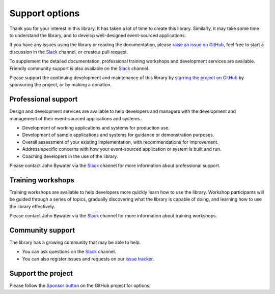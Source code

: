 ===============
Support options
===============

Thank you for your interest in this library. It has taken a lot of time
to create this library. Similarly, it may take some time to understand
the library, and to develop well-designed event-sourced applications.

If you have any issues using
the library or reading the documentation, please `raise an issue on GitHub
<https://github.com/pyeventsourcing/eventsourcing/issues>`_,
feel free to start a discussion in the Slack_ channel, or create a pull request.

To supplement the detailed documentation, professional training workshops
and development services are available. Friendly community support is also
available on the Slack_ channel.

Please support the continuing development and maintenance of this library
by `starring the project on GitHub <https://github.com/pyeventsourcing/eventsourcing>`_
by sponsoring the project, or by making a donation.


Professional support
====================

Design and development services are available to help developers and managers
with the development and management of their event-sourced applications and systems.

- Development of working applications and systems for production use.
- Development of sample applications and systems for guidance or demonstration purposes.
- Overall assessment of your existing implementation, with recommendations for improvement.
- Address specific concerns with how your event-sourced application or system is built and run.
- Coaching developers in the use of the library.

Please contact John Bywater via the Slack_ channel for more information about professional
support.


Training workshops
==================

Training workshops are available to help developers more
quickly learn how to use the library. Workshop participants
will be guided through a series of topics, gradually discovering
what the library is capable of doing, and learning how to use
the library effectively.

Please contact John Bywater via the Slack_ channel for more information about
training workshops.


Community support
=================

The library has a growing community that may be able to help.

- You can ask questions on the Slack_ channel.

- You can also register issues and requests on our
  `issue tracker <https://github.com/pyeventsourcing/eventsourcing/issues>`__.

.. _Slack: https://join.slack.com/t/eventsourcinginpython/shared_invite/enQtMjczNTc2MzcxNDI0LTJjMmJjYTc3ODQ3M2YwOTMwMDJlODJkMjk3ZmE1MGYyZDM4MjIxODZmYmVkZmJkODRhZDg5N2MwZjk1YzU3NmY>`__.


Support the project
===================

Please follow the `Sponsor button <https://github.com/pyeventsourcing/eventsourcing>`__
on the GitHub project for options.
